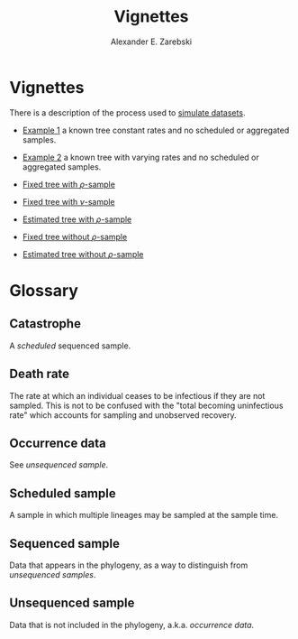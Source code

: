 #+title: Vignettes
#+author: Alexander E. Zarebski
#+Time-stamp: <Last modified: 2022-03-31 15:56:42>

* Vignettes

There is a description of the process used to [[file:./simulating-data/readme.org][simulate datasets]].

- [[file:./example-1/readme.org][Example 1]] a known tree constant rates and no scheduled or aggregated samples.
- [[file:./example-2/readme.org][Example 2]] a known tree with varying rates and no scheduled or aggregated
  samples.

- [[file:./fixed-tree-with-rho/README.org][Fixed tree with \(\rho\)-sample]]
- [[file:./fixed-tree-with-nu/README.org][Fixed tree with \(\nu\)-sample]]
- [[file:./estimated-tree-with-rho/README.org][Estimated tree with \(\rho\)-sample]]
- [[file:./fixed-tree-without-rho/README.org][Fixed tree without \(\rho\)-sample]]
- [[file:./estimated-tree-without-rho/README.org][Estimated tree without \(\rho\)-sample]]

* Glossary

** Catastrophe

A [[*Scheduled sample][scheduled]] sequenced sample.

** Death rate

The rate at which an individual ceases to be infectious if they are not sampled.
This is not to be confused with the "total becoming uninfectious rate" which
accounts for sampling and unobserved recovery.

** Occurrence data

See [[*Unsequenced sample][unsequenced sample]].

** Scheduled sample

A sample in which multiple lineages may be sampled at the sample time.

** Sequenced sample

Data that appears in the phylogeny, as a way to distinguish from [[*Unsequenced sample][unsequenced
samples]].

** Unsequenced sample

Data that is not included in the phylogeny, a.k.a. /occurrence data/.

#  LocalWords: unsequenced uninfectious
